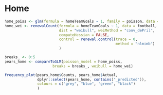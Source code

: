 * Home

#+BEGIN_SRC R
home_poiss <- glm(formula = homeTeamGoals ~ 1, family = poisson, data = football)
home_wei <- renewalCount(formula = homeTeamGoals ~ 1, data = football,
                         dist = "weibull", weiMethod = "conv_dePril",
                         computeHessian = FALSE, 
                         control = renewal.control(trace = 0,
                                                   method = "nlminb")
                         )
#+END_SRC

#+BEGIN_SRC R
breaks_ <- 0:5
pears_home <- compareToGLM(poisson_model = home_poiss,
                      breaks = breaks_, weibull = home_wei)

frequency_plot(pears_home$Counts, pears_home$Actual,
               dplyr::select(pears_home, contains("_predicted")),
               colours = c("grey", "blue", "green", "black")
               )

#+END_SRC

